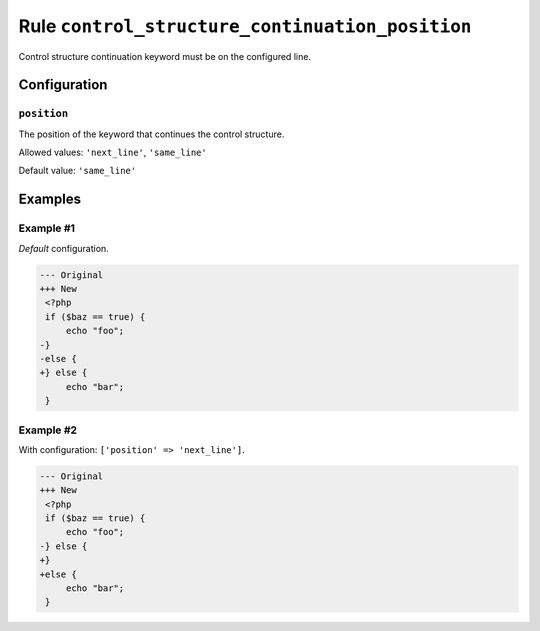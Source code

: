 ================================================
Rule ``control_structure_continuation_position``
================================================

Control structure continuation keyword must be on the configured line.

Configuration
-------------

``position``
~~~~~~~~~~~~

The position of the keyword that continues the control structure.

Allowed values: ``'next_line'``, ``'same_line'``

Default value: ``'same_line'``

Examples
--------

Example #1
~~~~~~~~~~

*Default* configuration.

.. code-block:: diff

   --- Original
   +++ New
    <?php
    if ($baz == true) {
        echo "foo";
   -}
   -else {
   +} else {
        echo "bar";
    }

Example #2
~~~~~~~~~~

With configuration: ``['position' => 'next_line']``.

.. code-block:: diff

   --- Original
   +++ New
    <?php
    if ($baz == true) {
        echo "foo";
   -} else {
   +}
   +else {
        echo "bar";
    }
